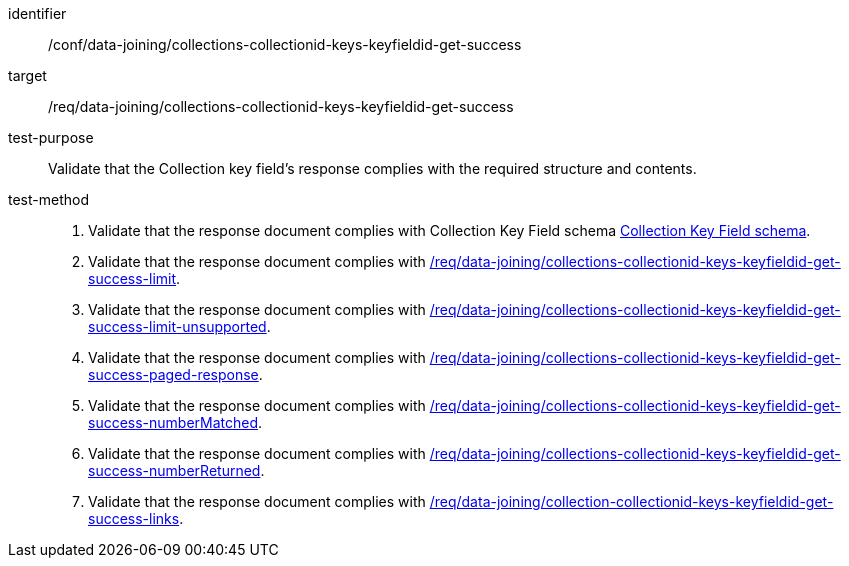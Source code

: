 [[ats_data_joining_collections-collectionid-keys-keyfieldid-get-success]]

[abstract_test]
====
[%metadata]
identifier:: /conf/data-joining/collections-collectionid-keys-keyfieldid-get-success
target:: /req/data-joining/collections-collectionid-keys-keyfieldid-get-success
test-purpose:: Validate that the Collection key field's response complies with the required structure and contents.
test-method::
+
--
. Validate that the response document complies with Collection Key Field schema <<collections_collectionid_keys_keyfieldid_schema, Collection Key Field schema>>.
. Validate that the response document complies with <<req_data_joining_collections-collectionid-keys-keyfieldid-get-success-limit, /req/data-joining/collections-collectionid-keys-keyfieldid-get-success-limit>>.
. Validate that the response document complies with <<req_data_joining_collections-collectionid-keys-keyfieldid-get-success-limit-unsupported, /req/data-joining/collections-collectionid-keys-keyfieldid-get-success-limit-unsupported>>.
. Validate that the response document complies with <<req_data_joining_collections-collectionid-keys-keyfieldid-get-success-paged-response, /req/data-joining/collections-collectionid-keys-keyfieldid-get-success-paged-response>>.
. Validate that the response document complies with <<req_data_joining_collections-collectionid-keys-keyfieldid-get-success-numberMatched, /req/data-joining/collections-collectionid-keys-keyfieldid-get-success-numberMatched>>.
. Validate that the response document complies with <<req_data_joining_collections-collectionid-keys-keyfieldid-get-success-numberReturned, /req/data-joining/collections-collectionid-keys-keyfieldid-get-success-numberReturned>>.
. Validate that the response document complies with <<req_data_joining_collection-collectionid-keys-keyfieldid-get-success-links, /req/data-joining/collection-collectionid-keys-keyfieldid-get-success-links>>.
--
====
